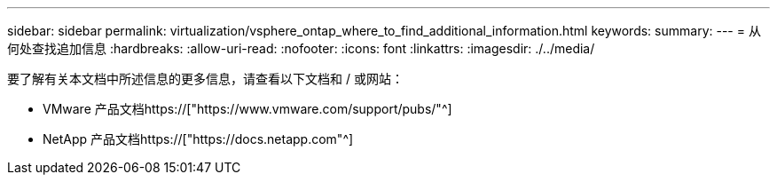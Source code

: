 ---
sidebar: sidebar 
permalink: virtualization/vsphere_ontap_where_to_find_additional_information.html 
keywords:  
summary:  
---
= 从何处查找追加信息
:hardbreaks:
:allow-uri-read: 
:nofooter: 
:icons: font
:linkattrs: 
:imagesdir: ./../media/


[role="lead"]
要了解有关本文档中所述信息的更多信息，请查看以下文档和 / 或网站：

* VMware 产品文档https://["https://www.vmware.com/support/pubs/"^]
* NetApp 产品文档https://["https://docs.netapp.com"^]

